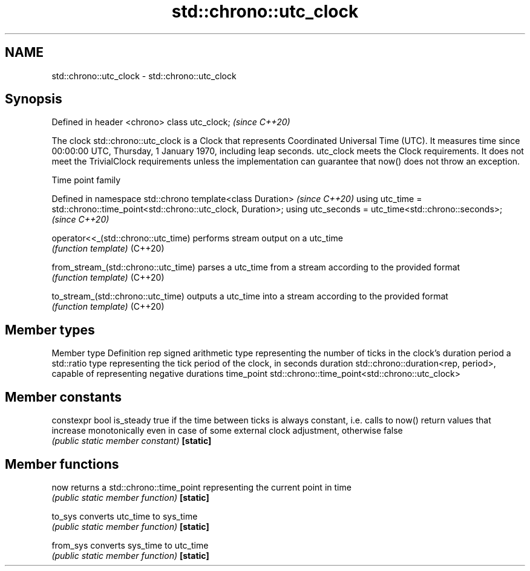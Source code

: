 .TH std::chrono::utc_clock 3 "2020.03.24" "http://cppreference.com" "C++ Standard Libary"
.SH NAME
std::chrono::utc_clock \- std::chrono::utc_clock

.SH Synopsis

Defined in header <chrono>
class utc_clock;            \fI(since C++20)\fP

The clock std::chrono::utc_clock is a Clock that represents Coordinated Universal Time (UTC). It measures time since 00:00:00 UTC, Thursday, 1 January 1970, including leap seconds.
utc_clock meets the Clock requirements. It does not meet the TrivialClock requirements unless the implementation can guarantee that now() does not throw an exception.

Time point family


Defined in namespace std::chrono
template<class Duration>                                                     \fI(since C++20)\fP
using utc_time = std::chrono::time_point<std::chrono::utc_clock, Duration>;
using utc_seconds = utc_time<std::chrono::seconds>;                          \fI(since C++20)\fP



operator<<_(std::chrono::utc_time)  performs stream output on a utc_time
                                    \fI(function template)\fP
(C++20)

from_stream_(std::chrono::utc_time) parses a utc_time from a stream according to the provided format
                                    \fI(function template)\fP
(C++20)

to_stream_(std::chrono::utc_time)   outputs a utc_time into a stream according to the provided format
                                    \fI(function template)\fP
(C++20)


.SH Member types


Member type Definition
rep         signed arithmetic type representing the number of ticks in the clock's duration
period      a std::ratio type representing the tick period of the clock, in seconds
duration    std::chrono::duration<rep, period>, capable of representing negative durations
time_point  std::chrono::time_point<std::chrono::utc_clock>


.SH Member constants



constexpr bool is_steady true if the time between ticks is always constant, i.e. calls to now() return values that increase monotonically even in case of some external clock adjustment, otherwise false
                         \fI(public static member constant)\fP
\fB[static]\fP


.SH Member functions



now      returns a std::chrono::time_point representing the current point in time
         \fI(public static member function)\fP
\fB[static]\fP

to_sys   converts utc_time to sys_time
         \fI(public static member function)\fP
\fB[static]\fP

from_sys converts sys_time to utc_time
         \fI(public static member function)\fP
\fB[static]\fP




